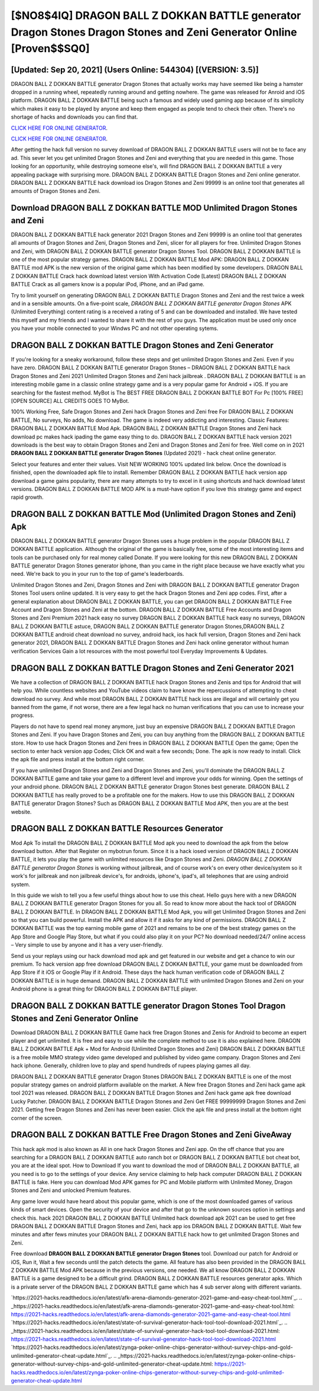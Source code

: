 [$NO8$4IQ] DRAGON BALL Z DOKKAN BATTLE generator Dragon Stones Dragon Stones and Zeni Generator Online [Proven$$SQ0]
=========

[Updated: Sep 20, 2021] (Users Online: 544304) [(VERSION: 3.5)]
---------

DRAGON BALL Z DOKKAN BATTLE generator Dragon Stones that actually works may have seemed like being a hamster dropped in a running wheel, repeatedly running around and getting nowhere.  The game was released for Anroid and iOS platform. DRAGON BALL Z DOKKAN BATTLE being such a famous and widely used gaming app because of its simplicity which makes it easy to be played by anyone and keep them engaged as people tend to check their often.  There's no shortage of hacks and downloads you can find that.

`CLICK HERE FOR ONLINE GENERATOR`_.

.. _CLICK HERE FOR ONLINE GENERATOR: http://maxdld.xyz/8f0cded

`CLICK HERE FOR ONLINE GENERATOR`_.

.. _CLICK HERE FOR ONLINE GENERATOR: http://maxdld.xyz/8f0cded

After getting the hack full version no survey download of DRAGON BALL Z DOKKAN BATTLE users will not be to face any ad. This sever let you get unlimited Dragon Stones and Zeni and everything that you are needed in this game.  Those looking for an opportunity, while destroying someone else's, will find DRAGON BALL Z DOKKAN BATTLE a very appealing package with surprising more. DRAGON BALL Z DOKKAN BATTLE Dragon Stones and Zeni online generator.  DRAGON BALL Z DOKKAN BATTLE hack download ios Dragon Stones and Zeni 99999 is an online tool that generates all amounts of Dragon Stones and Zeni.

Download DRAGON BALL Z DOKKAN BATTLE MOD Unlimited Dragon Stones and Zeni
---------

DRAGON BALL Z DOKKAN BATTLE hack generator 2021 Dragon Stones and Zeni 99999 is an online tool that generates all amounts of Dragon Stones and Zeni, Dragon Stones and Zeni, slicer for all players for free. Unlimited Dragon Stones and Zeni, with DRAGON BALL Z DOKKAN BATTLE generator Dragon Stones Tool.  DRAGON BALL Z DOKKAN BATTLE is one of the most popular strategy games. DRAGON BALL Z DOKKAN BATTLE Mod APK: DRAGON BALL Z DOKKAN BATTLE mod APK is the new version of the original game which has been modified by some developers.  DRAGON BALL Z DOKKAN BATTLE Crack hack download latest version With Activation Code [Latest] DRAGON BALL Z DOKKAN BATTLE Crack as all gamers know is a popular iPod, iPhone, and an iPad game.

Try to limit yourself on generating DRAGON BALL Z DOKKAN BATTLE Dragon Stones and Zeni and the rest twice a week and in a sensible amounts.  On a five-point scale, *DRAGON BALL Z DOKKAN BATTLE generator Dragon Stones* APK (Unlimited Everything) content rating is a received a rating of 5 and can be downloaded and installed. We have tested this myself and my friends and I wanted to share it with the rest of you guys.  The application must be used only once you have your mobile connected to your Windws PC and not other operating sytems.


DRAGON BALL Z DOKKAN BATTLE Dragon Stones and Zeni Generator
---------

If you're looking for a sneaky workaround, follow these steps and get unlimited Dragon Stones and Zeni.  Even if you have zero. DRAGON BALL Z DOKKAN BATTLE generator Dragon Stones – DRAGON BALL Z DOKKAN BATTLE hack Dragon Stones and Zeni 2021 Unlimited Dragon Stones and Zeni hack jailbreak . DRAGON BALL Z DOKKAN BATTLE is an interesting mobile game in a classic online strategy game and is a very popular game for Android + iOS.  If you are searching for the fastest method. MyBot is The BEST FREE DRAGON BALL Z DOKKAN BATTLE BOT For Pc [100% FREE][OPEN SOURCE] ALL CREDITS GOES TO MyBot.

100% Working Free, Safe Dragon Stones and Zeni hack Dragon Stones and Zeni free For DRAGON BALL Z DOKKAN BATTLE, No surveys, No adds, No download.  The game is indeed very addicting and interesting.  Classic Features: DRAGON BALL Z DOKKAN BATTLE  Mod Apk.  DRAGON BALL Z DOKKAN BATTLE Dragon Stones and Zeni hack download pc makes hack ipading the game easy thing to do.  DRAGON BALL Z DOKKAN BATTLE hack version 2021 downloads is the best way to obtain Dragon Stones and Zeni and Dragon Stones and Zeni for free.  Well come on in 2021 **DRAGON BALL Z DOKKAN BATTLE generator Dragon Stones** (Updated 2021) - hack cheat online generator.

Select your features and enter their values. Visit NEW WORKING 100% updated link below. Once the download is finished, open the downloaded apk file to install.  Remember DRAGON BALL Z DOKKAN BATTLE hack version app download a game gains popularity, there are many attempts to try to excel in it using shortcuts and hack download latest versions.  DRAGON BALL Z DOKKAN BATTLE MOD APK is a must-have option if you love this strategy game and expect rapid growth.

DRAGON BALL Z DOKKAN BATTLE Mod (Unlimited Dragon Stones and Zeni) Apk
---------

DRAGON BALL Z DOKKAN BATTLE generator Dragon Stones uses a huge problem in the popular DRAGON BALL Z DOKKAN BATTLE application.  Although the original of the game is basically free, some of the most interesting items and tools can be purchased only for real money called Donate. If you were looking for this new DRAGON BALL Z DOKKAN BATTLE generator Dragon Stones generator iphone, than you came in the right place because we have exactly what you need.  We're back to you in your run to the top of game's leaderboards.

Unlimited Dragon Stones and Zeni, Dragon Stones and Zeni with DRAGON BALL Z DOKKAN BATTLE generator Dragon Stones Tool users online updated.  It is very easy to get the hack Dragon Stones and Zeni app codes.  First, after a general explanation about DRAGON BALL Z DOKKAN BATTLE, you can get DRAGON BALL Z DOKKAN BATTLE Free Account and Dragon Stones and Zeni at the bottom. DRAGON BALL Z DOKKAN BATTLE Free Accounts and Dragon Stones and Zeni Premium 2021 hack easy no survey DRAGON BALL Z DOKKAN BATTLE hack easy no surveys, DRAGON BALL Z DOKKAN BATTLE astuce, DRAGON BALL Z DOKKAN BATTLE generator Dragon Stones,DRAGON BALL Z DOKKAN BATTLE android cheat download no survey, android hack, ios hack full version, Dragon Stones and Zeni hack generator 2021, DRAGON BALL Z DOKKAN BATTLE Dragon Stones and Zeni hack online generator without human verification Services Gain a lot resources with the most powerful tool Everyday Improvements & Updates.

DRAGON BALL Z DOKKAN BATTLE Dragon Stones and Zeni Generator 2021
---------

We have a collection of DRAGON BALL Z DOKKAN BATTLE hack Dragon Stones and Zenis and tips for Android that will help you. While countless websites and YouTube videos claim to have know the repercussions of attempting to cheat download no survey.  And while most DRAGON BALL Z DOKKAN BATTLE hack ioss are illegal and will certainly get you banned from the game, if not worse, there are a few legal hack no human verifications that you can use to increase your progress.

Players do not have to spend real money anymore, just buy an expensive DRAGON BALL Z DOKKAN BATTLE Dragon Stones and Zeni.  If you have Dragon Stones and Zeni, you can buy anything from the DRAGON BALL Z DOKKAN BATTLE store.  How to use hack Dragon Stones and Zeni frees in DRAGON BALL Z DOKKAN BATTLE Open the game; Open the section to enter hack version app Codes; Click OK and wait a few seconds; Done. The apk is now ready to install. Click the apk file and press install at the bottom right corner.

If you have unlimited Dragon Stones and Zeni and Dragon Stones and Zeni, you'll dominate the ‎DRAGON BALL Z DOKKAN BATTLE game and take your game to a different level and improve your odds for winning. Open the settings of your android phone.  DRAGON BALL Z DOKKAN BATTLE generator Dragon Stones best generate.  DRAGON BALL Z DOKKAN BATTLE has really proved to be a profitable one for the makers.  How to use this DRAGON BALL Z DOKKAN BATTLE generator Dragon Stones?  Such as DRAGON BALL Z DOKKAN BATTLE Mod APK, then you are at the best website.

DRAGON BALL Z DOKKAN BATTLE Resources Generator
---------

Mod Apk To install the DRAGON BALL Z DOKKAN BATTLE Mod apk you need to download the apk from the below download button.  After that Register on mybotrun forum.  Since it is a hack iosed version of DRAGON BALL Z DOKKAN BATTLE, it lets you play the game with unlimited resources like Dragon Stones and Zeni.  *DRAGON BALL Z DOKKAN BATTLE generator Dragon Stones* is working without jailbreak, and of course work's on every other device/system so it work's for jailbreak and non jailbreak device's, for androids, iphone's, ipad's, all telephones that are using android system.

In this guide we wish to tell you a few useful things about how to use this cheat. Hello guys here with a new DRAGON BALL Z DOKKAN BATTLE generator Dragon Stones for you all.  So read to know more about the hack tool of DRAGON BALL Z DOKKAN BATTLE.  In DRAGON BALL Z DOKKAN BATTLE Mod Apk, you will get Unlimited Dragon Stones and Zeni so that you can build powerful. Install the APK and allow it if it asks for any kind of permissions.  DRAGON BALL Z DOKKAN BATTLE was the top earning mobile game of 2021 and remains to be one of the best strategy games on the App Store and Google Play Store, but what if you could also play it on your PC? No download needed/24/7 online access – Very simple to use by anyone and it has a very user-friendly.

Send us your replays using our hack download mod apk and get featured in our website and get a chance to win our premium. To hack version app free download DRAGON BALL Z DOKKAN BATTLE, your game must be downloaded from App Store if it iOS or Google Play if it Android.  These days the hack human verification code of DRAGON BALL Z DOKKAN BATTLE is in huge demand.  DRAGON BALL Z DOKKAN BATTLE with unlimited Dragon Stones and Zeni on your Android phone is a great thing for DRAGON BALL Z DOKKAN BATTLE player.

DRAGON BALL Z DOKKAN BATTLE generator Dragon Stones Tool Dragon Stones and Zeni Generator Online
---------

Download DRAGON BALL Z DOKKAN BATTLE Game hack free Dragon Stones and Zenis for Android to become an expert player and get unlimited.  It is free and easy to use while the complete method to use it is also explained here.  DRAGON BALL Z DOKKAN BATTLE Apk + Mod for Android (Unlimited Dragon Stones and Zeni) DRAGON BALL Z DOKKAN BATTLE is a free mobile MMO strategy video game developed and published by video game company.  Dragon Stones and Zeni hack iphone.   Generally, children love to play and spend hundreds of rupees playing games all day.

DRAGON BALL Z DOKKAN BATTLE generator Dragon Stones DRAGON BALL Z DOKKAN BATTLE is one of the most popular strategy games on android platform available on the market.  A New free Dragon Stones and Zeni hack game apk tool 2021 was released.  DRAGON BALL Z DOKKAN BATTLE Dragon Stones and Zeni hack game apk free download Lucky Patcher.  DRAGON BALL Z DOKKAN BATTLE Dragon Stones and Zeni Get FREE 99999999 Dragon Stones and Zeni 2021. Getting free Dragon Stones and Zeni has never been easier.  Click the apk file and press install at the bottom right corner of the screen.

DRAGON BALL Z DOKKAN BATTLE Free Dragon Stones and Zeni GiveAway
---------

This hack apk mod is also known as All in one hack Dragon Stones and Zeni app.  On the off chance that you are searching for a DRAGON BALL Z DOKKAN BATTLE auto ranch bot or DRAGON BALL Z DOKKAN BATTLE bot cheat bot, you are at the ideal spot.  How to Download If you want to download the mod of DRAGON BALL Z DOKKAN BATTLE, all you need is to go to the settings of your device.  Any service claiming to help hack computer DRAGON BALL Z DOKKAN BATTLE is fake. Here you can download Mod APK games for PC and Mobile platform with Unlimited Money, Dragon Stones and Zeni and unlocked Premium features.

Any game lover would have heard about this popular game, which is one of the most downloaded games of various kinds of smart devices.  Open the security of your device and after that go to the unknown sources option in settings and check this.  hack 2021 DRAGON BALL Z DOKKAN BATTLE Unlimited hack download apk 2021 can be used to get free DRAGON BALL Z DOKKAN BATTLE Dragon Stones and Zeni, hack app ios DRAGON BALL Z DOKKAN BATTLE. Wait few minutes and after fews minutes your DRAGON BALL Z DOKKAN BATTLE hack how to get unlimited Dragon Stones and Zeni.

Free download **DRAGON BALL Z DOKKAN BATTLE generator Dragon Stones** tool.  Download our patch for Android or iOS, Run it, Wait a few seconds until the patch detects the game.  All feature has also been provided in the DRAGON BALL Z DOKKAN BATTLE Mod APK because in the previous versions, one needed. We all know DRAGON BALL Z DOKKAN BATTLE is a game designed to be a difficult grind.  DRAGON BALL Z DOKKAN BATTLE resources generator apks.  Which is a private server of the DRAGON BALL Z DOKKAN BATTLE game which has 4 sub server along with different variants.

`https://2021-hacks.readthedocs.io/en/latest/afk-arena-diamonds-generator-2021-game-and-easy-cheat-tool.html`_.
.. _https://2021-hacks.readthedocs.io/en/latest/afk-arena-diamonds-generator-2021-game-and-easy-cheat-tool.html: https://2021-hacks.readthedocs.io/en/latest/afk-arena-diamonds-generator-2021-game-and-easy-cheat-tool.html
`https://2021-hacks.readthedocs.io/en/latest/state-of-survival-generator-hack-tool-tool-download-2021.html`_.
.. _https://2021-hacks.readthedocs.io/en/latest/state-of-survival-generator-hack-tool-tool-download-2021.html: https://2021-hacks.readthedocs.io/en/latest/state-of-survival-generator-hack-tool-tool-download-2021.html
`https://2021-hacks.readthedocs.io/en/latest/zynga-poker-online-chips-generator-without-survey-chips-and-gold-unlimited-generator-cheat-update.html`_.
.. _https://2021-hacks.readthedocs.io/en/latest/zynga-poker-online-chips-generator-without-survey-chips-and-gold-unlimited-generator-cheat-update.html: https://2021-hacks.readthedocs.io/en/latest/zynga-poker-online-chips-generator-without-survey-chips-and-gold-unlimited-generator-cheat-update.html